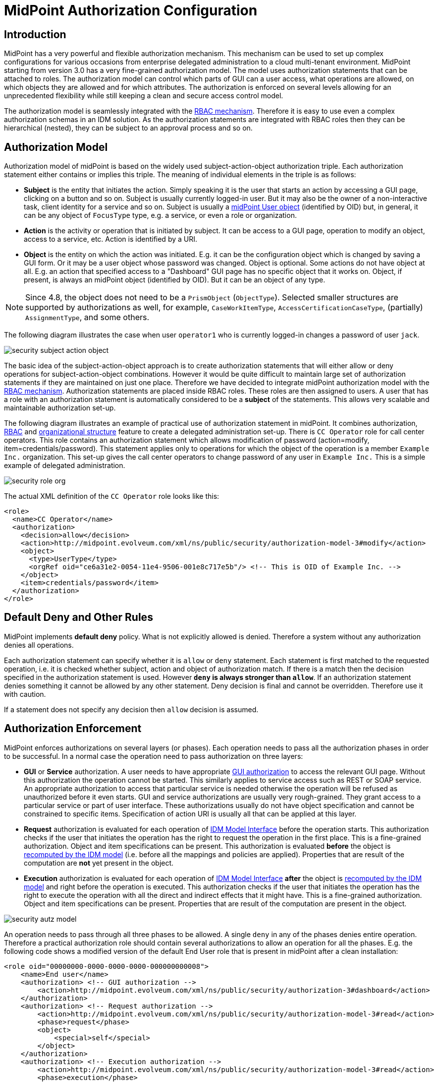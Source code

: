 = MidPoint Authorization Configuration
:page-nav-title: Configuration
:page-wiki-name: Authorization Configuration
:page-wiki-id: 15859795
:page-wiki-metadata-create-user: semancik
:page-wiki-metadata-create-date: 2014-06-30T12:21:47.603+02:00
:page-wiki-metadata-modify-user: semancik
:page-wiki-metadata-modify-date: 2019-04-23T15:03:48.764+02:00
:page-upkeep-status: green
:page-toc: top

== Introduction

MidPoint has a very powerful and flexible authorization mechanism.
This mechanism can be used to set up complex configurations for various occasions from enterprise delegated administration to a cloud multi-tenant environment.
MidPoint starting from version 3.0 has a very fine-grained authorization model.
The model uses authorization statements that can be attached to roles.
The authorization model can control which parts of GUI can a user access, what operations are allowed, on which objects they are allowed and for which attributes.
The authorization is enforced on several levels allowing for an unprecedented flexibility while still keeping a clean and secure access control model.

The authorization model is seamlessly integrated with the xref:/midpoint/reference/roles-policies/rbac/[RBAC mechanism]. Therefore it is easy to use even a complex authorization schemas in an IDM solution.
As the authorization statements are integrated with RBAC roles then they can be hierarchical (nested), they can be subject to an approval process and so on.

== Authorization Model

Authorization model of midPoint is based on the widely used subject-action-object authorization triple.
Each authorization statement either contains or implies this triple.
The meaning of individual elements in the triple is as follows:

* *Subject* is the entity that initiates the action.
Simply speaking it is the user that starts an action by accessing a GUI page, clicking on a button and so on.
Subject is usually currently logged-in user.
But it may also be the owner of a non-interactive task, client identity for a service and so on.
Subject is usually a xref:/midpoint/architecture/archive/data-model/midpoint-common-schema/usertype/[midPoint User object] (identified by OID) but, in general, it can be any object of `FocusType` type, e.g. a service, or even a role or organization.

* *Action* is the activity or operation that is initiated by subject.
It can be access to a GUI page, operation to modify an object, access to a service, etc.
Action is identified by a URI.

* *Object* is the entity on which the action was initiated.
E.g. it can be the configuration object which is changed by saving a GUI form.
Or it may be a user object whose password was changed.
Object is optional.
Some actions do not have object at all.
E.g. an action that specified access to a "Dashboard" GUI page has no specific object that it works on.
Object, if present, is always an midPoint object (identified by OID).
But it can be an object of any type.

NOTE: Since 4.8, the object does not need to be a `PrismObject` (`ObjectType`).
Selected smaller structures are supported by authorizations as well, for example, `CaseWorkItemType`, `AccessCertificationCaseType`, (partially) `AssignmentType`, and some others.

The following diagram illustrates the case when user `operator1` who is currently logged-in changes a password of user `jack`.

image::security-subject-action-object.png[]

The basic idea of the subject-action-object approach is to create authorization statements that will either allow or deny operations for subject-action-object combinations.
However it would be quite difficult to maintain large set of authorization statements if they are maintained on just one place.
Therefore we have decided to integrate midPoint authorization model with the xref:/midpoint/reference/roles-policies/rbac/[RBAC mechanism]. Authorization statements are placed inside RBAC roles.
These roles are then assigned to users.
A user that has a role with an authorization statement is automatically considered to be a *subject* of the statements.
This allows very scalable and maintainable authorization set-up.

The following diagram illustrates an example of practical use of authorization statement in midPoint.
It combines authorization, xref:/midpoint/reference/roles-policies/rbac/[RBAC] and xref:/midpoint/reference/org/organizational-structure/[organizational structure] feature to create a delegated administration set-up.
There is `CC Operator` role for call center operators.
This role contains an authorization statement which allows modification of password (action=modify, item=credentials/password).
This statement applies only to operations for which the object of the operation is a member `Example Inc.` organization.
This set-up gives the call center operators to change password of any user in `Example Inc.` This is a simple example of delegated administration.

image::security-role-org.png[]

The actual XML definition of the `CC Operator` role looks like this:

[source,xml]
----
<role>
  <name>CC Operator</name>
  <authorization>
    <decision>allow</decision>
    <action>http://midpoint.evolveum.com/xml/ns/public/security/authorization-model-3#modify</action>
    <object>
      <type>UserType</type>
      <orgRef oid="ce6a31e2-0054-11e4-9506-001e8c717e5b"/> <!-- This is OID of Example Inc. -->
    </object>
    <item>credentials/password</item>
  </authorization>
</role>
----

== Default Deny and Other Rules

MidPoint implements *default deny* policy.
What is not explicitly allowed is denied.
Therefore a system without any authorization denies all operations.

Each authorization statement can specify whether it is `allow` or `deny` statement.
Each statement is first matched to the requested operation, i.e. it is checked whether subject, action and object of authorization match.
If there is a match then the decision specified in the authorization statement is used.
However *`deny` is always stronger than `allow`*. If an authorization statement denies something it cannot be allowed by any other statement.
Deny decision is final and cannot be overridden.
Therefore use it with caution.

If a statement does not specify any decision then `allow` decision is assumed.

== Authorization Enforcement

MidPoint enforces authorizations on several layers (or phases).
Each operation needs to pass all the authorization phases in order to be successful.
In a normal case the operation need to pass authorization on three layers:

* *GUI* or *Service* authorization.
A user needs to have appropriate xref:/midpoint/reference/security/authorization/admin-gui/[GUI authorization] to access the relevant GUI page.
Without this authorization the operation cannot be started.
This similarly applies to service access such as REST or SOAP service.
An appropriate authorization to access that particular service is needed otherwise the operation will be refused as unauthorized before it even starts.
GUI and service authorizations are usually very rough-grained.
They grant access to a particular service or part of user interface.
These authorizations usually do not have object specification and cannot be constrained to specific items.
Specification of action URI is usually all that can be applied at this layer.

* *Request* authorization is evaluated for each operation of xref:/midpoint/reference/interfaces/model-java/[IDM Model Interface] before the operation starts.
This authorization checks if the user that initiates the operation has the right to request the operation in the first place.
This is a fine-grained authorization.
Object and item specifications can be present.
This authorization is evaluated *before* the object is xref:/midpoint/reference/concepts/clockwork/clockwork-and-projector/[recomputed by the IDM model] (i.e. before all the mappings and policies are applied).
Properties that are result of the computation are *not* yet present in the object.

* *Execution* authorization is evaluated for each operation of xref:/midpoint/reference/interfaces/model-java/[IDM Model Interface] *after* the object is xref:/midpoint/reference/concepts/clockwork/clockwork-and-projector/[recomputed by the IDM model] and right before the operation is executed.
This authorization checks if the user that initiates the operation has the right to execute the operation with all the direct and indirect effects that it might have.
This is a fine-grained authorization.
Object and item specifications can be present.
Properties that are result of the computation are present in the object.

image::security-autz-model.png[]

An operation needs to pass through all three phases to be allowed.
A single `deny` in any of the phases denies entire operation.
Therefore a practical authorization role should contain several authorizations to allow an operation for all the phases.
E.g. the following code shows a modified version of the default End User role that is present in midPoint after a clean installation:

[source,xml]
----
<role oid="00000000-0000-0000-0000-000000000008">
    <name>End user</name>
    <authorization> <!-- GUI authorization -->
        <action>http://midpoint.evolveum.com/xml/ns/public/security/authorization-3#dashboard</action>
    </authorization>
    <authorization> <!-- Request authorization -->
        <action>http://midpoint.evolveum.com/xml/ns/public/security/authorization-model-3#read</action>
        <phase>request</phase>
        <object>
            <special>self</special>
        </object>
    </authorization>
    <authorization> <!-- Execution authorization -->
        <action>http://midpoint.evolveum.com/xml/ns/public/security/authorization-model-3#read</action>
        <phase>execution</phase>
        <object>
            <special>self</special>
        </object>
    </authorization>
    ...
</role>
----

This role allows access to a "Dashboard" GUI page where a user can see details about himself.
For this role to work three authorization statements are needed:

* GUI authorization statement for action `http://midpoint.evolveum.com/xml/ns/public/security/authorization-3#dashboard` allows access to the "Dashboard" GUI page.

* The request authorization for action `http://midpoint.evolveum.com/xml/ns/public/security/authorization-model-3#read` allows the Dashboard page to _request_ read operation of the user object that describes currently logged-in user (defined by the `self` statement, see below).

* The execution authorization for action `http://midpoint.evolveum.com/xml/ns/public/security/authorization-model-3#read` allows the Dashboard page to _execute_ read operation of the user object that describes currently logged-in user.

This three-phase approach may seem complex but there is a good reason for this.
The details are explained below but to cut the long story short this is needed to implement a complex authorization schemes that make a fine selection of what a user can set explicitly, what can be set indirectly when a value is computed using mappings and policies and what has to be absolutely denied.
However it is quite common that the same authorization statement applies to both request and execution phases.
Therefore there is a syntactic short-cut.
If no phase is specified in the authorization statement then the authorization is applicable to both request and execution phases.
E.g:

[source,xml]
----
    ...
    <authorization>
        <action>http://midpoint.evolveum.com/xml/ns/public/security/authorization-model-3#read</action>
        <!-- No phase specified here. Therefore, it applies both to request and execution phases. -->
        <object>
            <special>self</special>
        </object>
    </authorization>
    ...
----

This is possible because the "core" authorizations work on the same actions and objects regardless whether it is a request or execution.
However GUI and service authorizations use different actions and they usually do not use object specification at all.
Therefore GUI and service authorization needs to be defined explicitly.

== GUI and Service Authorizations

GUI and Service authorizations are usually very simple.
They just contain the list of actions.
Each action represents a GUI page or a service to access.
E.g.

[source,xml]
----
    <authorization>
        <action>http://midpoint.evolveum.com/xml/ns/public/security/authorization-3#dashboard</action>
        <action>http://midpoint.evolveum.com/xml/ns/public/security/authorization-3#myPasswords</action>
    </authorization>
----

See the xref:/midpoint/reference/security/authorization/admin-gui/[GUI Authorizations] page for a full list of supported GUI actions.
See the xref:/midpoint/reference/security/authorization/service/[Service Authorizations] page for similar list of service authorizations.

== "Core" Authorizations

MidPoint xref:/midpoint/architecture/[architecture] is designed with the xref:/midpoint/architecture/archive/subsystems/model/[IDM Model component] in the centre.
This was designed with a purpose in mind.
The IDM Model component is a brain of midPoint.
It does all the policy processing, evaluates mappings, recomputes objects, xref:/midpoint/reference/concepts/clockwork/clockwork-and-projector/[projects values between objects] and does all the other things of identity management logic.
Placing all of this in the centre means that we can make reasonably sure that every object will be recomputed and policed as necessary.
It is also an ideal place for security enforcement and auditing.
And this is exactly what happens here.

Each operation is authorized when it goes through the IDM Model component.
This applies to all normal operations which includes operations initiated from GUI and all the remote services (REST, SOAP) as all of these components are using the xref:/midpoint/reference/interfaces/model-java/[IDM Model Interface].
As this interface is used almost universally in midPoint the action URIs used for authorization are also based on the operation names of the xref:/midpoint/reference/interfaces/model-java/[IDM Model Interface] - with some minor adjustments to make them practical.

See the xref:/midpoint/reference/security/authorization/model/[IDM Model Authorizations] page for list of action URLs for the "core" authorizations.

=== Authorization phases

Each operation is actually authorized twice when it goes through the IDM Model component:

* *request phase* - when operation enters the IDM Model component

* *execution phase* - when operation leaves the IDM Model component

The important aspect to understand authorization is to understand what happens between these two authorizations.
The xref:/midpoint/reference/concepts/clockwork/clockwork-and-projector/[Clockwork and Projector] page explains the details.
But simply speaking the object values are recomputed, mappings are evaluated and policies applied.
Let's explain that using an example.
Let's assume we have a user which has one LDAP account.
User properties `givenName` and `familyName` are mapped to LDAP attributes `givenName` and `sn` respectively.
This mapping is implemented by simple xref:/midpoint/reference/expressions/mappings/outbound-mapping/[outbound mappings].
If the `familyName` of a user is changed in GUI then this change is also mapped to the LDAP `sn` attribute and this is changed as well.
But how about authorizations?
We want to give user the ability to change the family name in the user object.
This happens from time to time, e.g. when people get married.
But we do not want to give the user direct access to LDAP accounts.
We want to keep these accounts strictly controlled using midPoint policies, and we do not want users to mess them up with manual changes.
Luckily this is what midPoint authorization model was designed for.
We need just few authorizations to implement this.
Firstly the request phase authorization needs to allow user to change the `familyName` of user object.
This is simple:

[source,xml]
----
    ...
    <authorization>
        <action>http://midpoint.evolveum.com/xml/ns/public/security/authorization-model-3#modify</action>
        <phase>request</phase>
        <object>
            <special>self</special>
        </object>
        <item>familyName</item>
    </authorization>
    ...
----

Secondly we need an execution phase authorization to allow this operation to be executed:

[source,xml]
----
    ...
    <authorization>
        <action>http://midpoint.evolveum.com/xml/ns/public/security/authorization-model-3#modify</action>
        <phase>execution</phase>
        <object>
            <special>self</special>
        </object>
        <item>familyName</item>
    </authorization>
    ...
----

And we also need a third authorization.
Changing the `familyName` in user object will trigger the mappings and there will be yet another result: an operation to change LDAP attribute `sn`.
Therefore we also need to allow this operation:

[source,xml]
----
    ...
    <authorization>
        <action>http://midpoint.evolveum.com/xml/ns/public/security/authorization-model-3#modify</action>
        <phase>execution</phase>
        <object>
            <type>ShadowType</type>
            <owner>
                <special>self</special>
            </owner>
        </object>
        <item>attributes/sn</item>
    </authorization>
    ...
----

There are several interesting things about this authorization.
Firstly this is an execution phase authorization.
And there is no such authorization in the request phase.
This is exactly what we want.
We want to allow _execution_ of account modification if it is a result of policy evaluation (which means outbound mappings in this case).
But we do *not* want to allow users explicitly _requesting_ changes to account attributes.
Therefore this authorization only allows operation in the execution phase.
Secondly this authorization is using an `owner` clause to define object.
This is necessary because this authorization applies to different object than previous authorizations.
Previous authorizations applied to a user as an object.
But this authorization applies to a shadow.
It is important to realize that change of one object can result in a change of a different object, e.g. as xref:/midpoint/reference/schema/focus-and-projections/[data are mapped between focus and projections].
And authorizations needs to be set up accordingly.

=== Object Authorization Actions

Following action URLs are used for object operations:

[%autowidth]
|===
| Operation | URL | Description

| Read
| `http://midpoint.evolveum.com/xml/ns/public/security/authorization-model-3#read`
| All read operations: getting objects, searching objects, counting objects and so on. +
This is a short-cut for get and search authorizations (see below).


| Get
| `http://midpoint.evolveum.com/xml/ns/public/security/authorization-model-3#get`
| Getting objects by xref:/midpoint/devel/prism/concepts/object-identifier/[OID].
This authorization applies to read operations where one specific object is retrieved. +
Note: This authorization also applies to search results.
While the search authorization governs what can be searched for and how the search filter can be specified, individual results of the search are _reduced_ by using `get` authorization.
E.g. the properties of the object for which there is no get authorization are removed.

| Search
| `http://midpoint.evolveum.com/xml/ns/public/security/authorization-model-3#search`
| Searching objects.
This authorization applies to read operations where many objects are searched to find objects that match particular criteria. +
Note: Search authorization governs how the user can form a search filter and which objects are returned.
But each search result is passing through additional _reduction_ by using get authorization (see above).

| Use
| `http://midpoint.evolveum.com/xml/ns/public/security/authorization-model-3#use`
| Using objects.
This authorization allows to "use" an object according to its typical intention.
Currently, it is supported for task templates (`TaskType` objects) during their instantiation.
A typical example of such instantiation is their use for xref:/midpoint/reference/admin-gui/admin-gui-config/#custom-actions-for-object-lists[custom GUI actions for object lists].
(But this authorization is checked any time a task template is instantiated using `midpoint.submitTaskFromTemplate(templateOid, customization)` method.)

| Add
| `http://midpoint.evolveum.com/xml/ns/public/security/authorization-model-3#add`
| Adding new objects.
Creating entirely new object.

| Modify
| `http://midpoint.evolveum.com/xml/ns/public/security/authorization-model-3#modify`
| Modifications of existing objects.

| Delete
| `http://midpoint.evolveum.com/xml/ns/public/security/authorization-model-3#delete`
| Deleting objects.

| Raw operation
| `http://midpoint.evolveum.com/xml/ns/public/security/authorization-model-3#rawOperation`
| All operations that involve reading and changing of object in their raw representation.
Simply speaking this is the XML/JSON/YAML representation of the object as is stored in the repository.
Raw operations can be quite powerful as they go around all the policies.
This is *not* supposed to be used in normal operation.
Raw operations are intended for initial system configuration, configuration changes, emergency recovery and so on. +
Raw operation authorization is checked *in addition* to normal object operation.
For example both `rawOperation` and `modify` authorization are needed to execute raw object modification.

| Partial execution
| `http://midpoint.evolveum.com/xml/ns/public/security/authorization-model-3#partialExecution`
| All operations that limit midPoint processing only to certain parts.
This is often used to skip some parts of the processing such as approval processing, processing of certain policies and so on.
Partial execution can be used to go around the policies, therefore it is considered to be a sensitive operation that requires special authorization. +
This authorization is checked *in addition* to normal object operation.
For example both `partialExecution` and `modify` authorization are needed to execute partial object modification.

|===

=== Read - Get and Search

In midPoint, there are two related, but distinct authorizations _get_ and _search_ for all read operations.

_Get_ authorization governs operations when a single specific object is retrieved.
This is usually the `getObject()` operation that retrieves objects by their xref:/midpoint/devel/prism/concepts/object-identifier/[object identifier (OID)].
This is perhaps the most frequently used operation in midPoint.
It is used almost everywhere: when accounts, roles and organizational units of a specific user are retrieved, when midPoint gets information about approvers, owners, resources referenced from tasks and so on.
This usually happens when midPoint follows _object references_ (e.g. links).

_Search_ authorization applies to operations that are looking through many objects.
Those are `search()`, `searchIterative()` and `count()` operations.
In this case we do not have object identifier, we are looking for an object by specifying search criteria (filter/query).
Those operations are used mostly by user interface when listing objects such as users, roles and tasks.
It is also applied to many operations related to organizational structure management.

In normal case both _get_ and _search_ authorizations are needed and in fact they are often exactly the same.
But there are cases when the difference between those operations can be used to gain significant advantage.
For example, it is often safe to allow get of basic properties of almost any object in the system.
And this is often really needed.
We want to allow users to read names of roles and organizational units that are assigned to them.
We want to allow them to get information about owners and approvers of the roles that the user has access to.
All of that is governed by _get_ authorization.
Therefore we often want to enable get for almost any object in the system (provided that only a reasonable set of properties is returned).
On the other hand, we usually do not want any user to see all the other users.
We want the users to see all the active employees, or all the users in their workgroup.
But we do not want them to see all the archived objects.
We want users to get all the roles in the system, even the deprecated or archived ones in case that they happen to still have them assigned.
But we do not want those roles to appear in the searches.
And this is how the difference between get and search operation can be used: give users quite a broad authorization to _get_ objects.
But strictly limit their _search_ capability.

[NOTE]
.Possible security risk
====
There is a chance of system abuse in case that the users get quite a broad _get_ authorization.
The _get_ authorization is a very simple mechanism: if OID is known, then the object is returned.
The authorization does not care where the OID came from.
The usual case is that the OID came from a valid object reference.
But if the user learns the OID from some other channel, the user may trick the system or even abuse xref:/midpoint/reference/interfaces/[midPoint interfaces] to gain access to an object that he should not be accessing.
Therefore *it is essential not to make `get` authorization too broad.*
Only use this approach in case when the get authorization returns reasonable and relatively harmless set of properties (e.g. only the name of the object).

====

Up until midPoint 3.9 there was only one _read_ authorization that governed all the read operations.
The _read_ authorization is still supported for compatibility and convenience reasons.
It can be understood as a shortcut for specifying both _get_ and _search_ authorizations.

== Superuser Authorization

There is one special authorization action in midPoint which can allow (or deny) any operation on any object.
The following role gives a super-user powers:

[source,xml]
----
<role oid="00000000-0000-0000-0000-000000000004" xmlns="http://midpoint.evolveum.com/xml/ns/public/common/common-3">
    <name>Superuser</name>
    <authorization>
        <action>http://midpoint.evolveum.com/xml/ns/public/security/authorization-3#all</action>
    </authorization>
</role>
----

IMPORTANT: This *Superuser* role and `authorization-3#all` role grants access to changing configuration and running custom scripts, users with this role could have full access to filesystem as per privilegies of midPoint user.

The default `administrator` user in midPoint is *not* hard-coded.
It is just a regular user which has the above role.
This gives super-user abilities to this user.
However it can be freely modified and replaced with a better least-privilege administrative model.

== Object Specification

Object of the authorization can be selected in a variety of ways.
They are summarized in the following table.

.Object selector clauses
[%autowidth]
|===
| Clause | Description

| xref:selectors/type-and-parent.adoc[`type`]
| Authorization applies only to objects of the specified type.

| xref:selectors/type-and-parent.adoc[`parent`]
| Authorization applies only to objects positioned at specified path within given parents.

| xref:selectors/filter.adoc[`filter`]
| Authorization applies only to objects that match specified filter.
(Optionally, with expressions.)

| xref:selectors/archetypeRef.adoc[`archetypeRef`]
| Authorization applies only to objects that have specified archetype.

| xref:selectors/orgRef.adoc[`orgRef`]
| Authorization applies only to objects that are members of a specific xref:/midpoint/architecture/archive/data-model/midpoint-common-schema/orgtype/[Org].

| xref:selectors/orgRelation.adoc[`orgRelation`]
| Authorization applies only to objects that are members of any org, for which the subject has a specific relation.

| xref:selectors/self.adoc[`self`]
| Authorization applies only to objects that represent the user which initiates the operation.

| xref:selectors/owner.adoc[`owner`]
| Authorization applies only to objects that have an owner which is specified by inner object selector.

| xref:selectors/delegator.adoc[`delegator`]
| Authorization applies only to users that have active delegation assignment to objects selected by inner selector (currently limited to `self`).

| xref:selectors/requester.adoc[`requester`]
| Authorization applies only to objects (e.g. cases) for which objects selected by inner selector are requesters.

| xref:selectors/assignee.adoc[`assignee` and `candidateAssignee`]
| Authorization applies only to objects (e.g. cases) for which objects selected by inner selector are assignees (or candidate assignees).

| xref:selectors/relatedObject.adoc[`relatedObject`]
| Authorization applies only to objects (cases, tasks) that are related to objects selected by the inner selector.

| xref:selectors/tenant.adoc[`tenant`]
| Authorization applies only to objects that have the same tenant as the subject.

|===

=== Object Selection Combinations

The object selection criteria can be combined in almost any meaningful way.
E.g. the following authorization only applies to user objects that have locality set to Caribbean and are in the Org identified by OID `1f82e908-0072-11e4-9532-001e8c717e5b`.

[source,xml]
----
<authorization>
    <action>...</action>
    <object>
        <type>UserType</type>
        <filter>
            <q:text>locality = "Caribbean"</q:text>
        </filter>
        <orgRef oid="1f82e908-0072-11e4-9532-001e8c717e5b"/>
    </object>
</authorization>
----

=== Zone of Control

Each authorization specify _zone of control_ over some part of midPoint objects.
The _zone of control_ is the set of objects that the authorization allows access to.
Zone of control is defined by the object specification of the authorization as described above.
This may be a filter, organizational structure reference and so on.
If the object is part of the zone of control then the authorization is applied.
So far there is nothing special about it.
But it becomes really interesting in cases, when user is allowed to modify the properties that are used to set the zone of control.
For example let's have a look at following authorization:

[source,xml]
----
<authorization>
    <name>write subtype req</name>
    <action>http://midpoint.evolveum.com/xml/ns/public/security/authorization-model-3#modify</action>
    <phase>request</phase>
    <object>
        <filter>
            <q:text>subtype = "employee"</q:text>
        </filter>
    </object>
    <!-- Note: subtype property is not excluded here. User can modify it ... -->
</authorization>
----

This authorization allows a user to change the value of `subtype` property.
But if the user changes the value to anything else than `employee` then such user forfeits the ability to modify this object.
The object will move outside of user's zone of control.
MidPoint 3.8 and earlier in fact allowed that operation.
But in that case it is very difficult to set up authorization policies to make sure that the zone of control is properly maintained.
The above example is very simple, but the situation may get really complicated in real-world scenarios, especially in delegated administration and multi-tenancy configurations.
In such cases it was really easy to get the authorization statements wrong and give users stronger rights that intended.
Therefore the behavior was changed in midPoint 3.9 and such operations are no longer allowed (but see also below).
In midPoint 3.9 the zone of control is maintained.
MidPoint will not allow any operation where modification of an object would result in that object getting out of authorization zone of control.
This has important implications especially for xref:/midpoint/reference/deployment/multitenancy/[multitenant deployments].

Even though the behavior of midPoint 3.9 zone of control is now more intuitive and much more secure, there may be cases when we need to allow operations that are going outside of zone of control.
In that case there is a new `zoneOfControl` configuration clause for authorizations.
Authorizations that need to break zone of control boundaries or authorizations that need to be compatible with midPoint 3.8 may explicitly allow such operations:

[source,xml]
----
<authorization>
    <name>write subtype req</name>
    <action>http://midpoint.evolveum.com/xml/ns/public/security/authorization-model-3#modify</action>
    ...
    <zoneOfControl>allowEscape</zoneOfControl>
    ...
</authorization>
----

== Target

Subject-action-object triple is a great model.
But sometimes it is just not powerful enough.
One of the common case when this model fails is complex delegated administration.
E.g. if we want to give call center operator the ability to assign some selected roles to users.
This cannot be achieved with pure subject-action-object model.
Subject is the operator, action is `modify` and object is the user who has to get a new role.
But there is no place for the role itself.
Hence, the authorization mechanism based on the simple subject-action-object triple cannot deal with this situation.

Therefore, the subject-action-object model needs to be extended with additional parameter: target.
The target is an optional element in authorization statements that is used in authorization of operations for whose it makes sense.
Assignment and un-assignment of roles and orgs is one such case.
This is illustrated in the following diagram:

image::security-subject-action-object-target.png[]

Therefore the target specification can be used to only select a particular group of object that can be assigned or un-assigned.
E.g. the following authorization allows the assignment of application roles to any user in the organization identified by OID `1f82e908-0072-11e4-9532-001e8c717e5b`.

[source,xml]
----
<authorization>
    <action>http://midpoint.evolveum.com/xml/ns/public/security/authorization-model-3#assign</action>
    <object>
        <type>UserType</type>
        <orgRef oid="1f82e908-0072-11e4-9532-001e8c717e5b"/>
    </object>
    <target>
        <type>RoleType</type>
        <filter>
            <q:text>roleType = "application"</q:text>
        </filter>
    </target>
</authorization>
----

Targets can be specified using the same mechanisms as are applicable for objects (type, filter, org membership, ...).


=== Assignment and Unassignment Authorizations

Assignment and unassignment are quite powerful operations in midPoint.
However, basic create-read-update-delete (CRUD) authorization are quite crude to address the intricacies of midPoint assignments.
These authorizations can only allow all assignments or deny any assignments.
There is no middle ground.
And that is not very practical.
However, there is a solution.

There are two authorizations that are designed for the purpose of controlling the assignment and unassignment on a fine level.
These authorizations are designed to be target-aware.
The target is the object which is assigned or unassigned (role, org, service or xref:/midpoint/reference/misc/deputy/[deputy user]).
This can be used to precisely control which objects may be assigned or unassigned.

However, assign/unassign authorizations make sense only in the request phase.
The primary goal of these authorizations is to limit the _targets_ of assignment.
And that is processed only in the request phase.
All that execution phase can see is just a modification of the `assignment` container.
Therefore for the assign/unassign authorizations to work correctly, you have to allow _assign_ in the request phase and _modification_ of `assignment` container in the execution phase.
The default end user role is a good example for this.

=== Inducement Authorizations

Assignment and unassignment authorization can be applied to inducements using the very same principles.
There is an authorization clause `orderConstraints` that controls whether authorization applies to assignment, inducement or both.

[source,xml]
----
<authorization>
    <action>http://midpoint.evolveum.com/xml/ns/public/security/authorization-model-3#assign</action>
    <action>http://midpoint.evolveum.com/xml/ns/public/security/authorization-model-3#unassign</action>
    ... object, target and so on ...
    <orderConstraints>
        <orderMin>0</orderMin> <!-- order=0 means assignment -->
        <orderMax>unbounded</orderMax> <!-- order=1,2,3... means inducements -->
    </orderConstraints>
</authorization>
----

This authorization applies both to assignments and inducements.
The differentiator between assignment and inducement is so-called _order_. Order of zero means assignment.
Order of one or more means inducement (see xref:/midpoint/reference/roles-policies/metaroles/gensync/['Roles, Metaroles and Generic Synchronization'] page for more details).
The `orderConstraints` clause can be used to set min/max for order therefore limiting authorization to assignment, inducements or both.

The default behavior of assignment/inducement authorizations is to apply only to assignments.
Therefore if no `orderConstraints` clause is present, then the authorization allows assignments only.
This behavior is slightly different from other authorization clauses, where no clause means no limitation.
But this behavior was chosen for compatibility reasons.

== Item Authorizations

Almost all "core" authorizations may be limited to a specific set of items.
For example, read authorization may be given only to selected parts of the object by using the `item` element in the authorization:

[source,xml]
----
<authorization>
    <action>http://midpoint.evolveum.com/xml/ns/public/security/authorization-model-3#read</action>
    ...
    <item>name</item>
    <item>fullName</item>
</authorization>
----

MidPoint will adapt all its functionality to fit such authorizations.
E.g. objects returned from midPoint will have only those readable fields.
User interface will display input fields only for those items where the user is authorized to modify data and so on.

Item specification is a very powerful tool to implement fine-grained access control in midPoint.
But with great power come great responsibilities.
Which means that the authorization system is also quite complex.
One of the most important details to point out is subtle but important difference between denying an operation and not allowing an operation.
Authorization that denies access specifies a final decision.
Denied access cannot be allowed by any other authorization.
Deny authorization are very strong from a security perspective, but it is extremely difficult to combine them with other authorizations.
Therefore deny authorizations are used very rarely.
On the other hand if the access is not allowed by a specific authorization then it can still be allowed by another authorization.
This makes authorizations "mergeable".
Not allowing access is usually the right approach.

Therefore it is almost always better not to allow access than to deny access.
However, enumerating all the applicable items may be daunting task if the goal it to grant access to everything except few sensitive items.
There midPoint has a method for negative enumeration by using _exceptItem_ element:

[source,xml]
----
<authorization>
    <action>http://midpoint.evolveum.com/xml/ns/public/security/authorization-model-3#modify</action>
    ...
    <exceptItem>assignment</exceptItem>
    <exceptItem>inducement</exceptItem>
</authorization>
----

This authorization grants modify access to all items except for `assignment` and `inducement`.
This is still _allow_ authorization, therefore it is granting access.
It is not denying access.
Therefore it is perfectly interoperable with other _allow_ authorizations.
E.g. if the user also has another authorization that grants modification of `inducement` then the system will work as expected.
This also works assign/unassign authorizations.

=== Authorizations and Automatic Items

There are "automatic" item in midPoint that midPoint manages by itself.
For example `roleMembershipRef` reference that contains a collection of direct and indirect role memberships for each focus.
MidPoint will determine that automatically when assignments are evaluated.
The `roleMembershipRef` values are stored in the repository, so they can be used by quick search operations.
There are many items like these: object and assignment metadata, role, organization and tenant references (`parentOrgRef`, `roleMembershipRef`, `tenantRef`), activation metadata and virtual properties (e.g. `effectiveStatus`), credential metadata and many more.

Those are the items that midPoint logic controls directly.
They have exception from execution-phase authorization enforcement.
Their modification in execution phase is always allowed.
If it was not allowed then midPoint won't be able to function properly and it may even lead to security issues.

Therefore, there is a general rule: if midPoint manages an item by itself as part of midPoint internal data management or policy management then modification of such item is implicitly allowed in the execution phase of authorization evaluation.
This does not need to be allowed explicitly.
However, what still needs to be allowed explicitly are the items that are modified by mappings, hooks and other customizable code.
To put it simply: If midPoint modifies something by itself and there is no way to turn that off or customize it then such modification is implicitly allowed.
If something is modified by a customized logic (mappings, hooks or other customization) then this is *not* allowed implicitly and you will need explicit authorization for that.

This exception applies to *execution phase only*. Request phase is not affected.
All the items are still controlled by regular authorizations for request phase.
Therefore these exceptions do *not* allow user to modify those items.
Attempt to do so must pass through request-phase authorization first.
This exception only allows midPoint logic to modify those properties without explicit authorizations.

[TIP]
.Motivation
====
Strictly speaking, there would be no need for these exceptions.
The modification can be allowed by regular authorizations.
However, that would mean, that every practical authorization must contain those items.
That is error-prone, it is a maintenance burden and it is even an obstacle for evolveability.
E.g. if similar properties are added in future midPoint versions (which is likely) then all existing authorizations much be updated.
The cost of slightly increased perceived security is not justified by those operational issues.
====

== Authorizations and Performance

Authorizations are evaluated for every operation, and they are typically evaluated several times.
Therefore, authorizations have an effect on performance.
Keeping the number of authorizations to a necessary minimum is a recommendation for systems that need high performance.
However, provisioning systems usually prefer the ability to handle complexity over performance.
And this is also the case in midPoint.
Therefore, midPoint still can work reasonably with a large number of authorizations if these are use with care (see the Best Practice below).

There may yet another performance consideration for authorization use.
Authorizations are also used during search operations.
But in this case they are used in somehow different way.
When searching for an object or when listing objects, midPoint is processing the authorizations to extract a search filter from them.
This filter extracted from authorizations is like a "mask" that selects only the objects that a user is authorized to see.
This filter is then combined by the ordinary search filter and passed to the database for processing.
This is the most efficient option.
However, if there is a large number of applicable authorizations, and they are complex, the resulting "masking" filter can be very complex.
This may place additional load on the database.

== Best Practice

* If possible always specify <type> in the authorizations.
E.g. <type>UserType</type>.
Object type is easy to determine and therefore the authorization code evaluates that first.
Therefore, specifying type makes the evaluation faster by quickly skipping the authorization where types do not match.
This also makes the evaluation more reliable as types unambiguously determine the schema for search filters and items.

* Distribute the authorization to roles as much as possible.
I.e. avoid placing all the authorization in a single role.
This would mean that almost all of them have to evaluated for almost every operation.
If you distribute the authorization to several roles and distribute the roles to users then a lower number of authorizations needs to be evaluated in average.

== Troubleshooting

Main article: xref:/midpoint/reference/diag/troubleshooting/authorizations/[Troubleshooting Authorizations]

Authorizations can be tricky.
Especially if there is a large number of them and they are complex.
And security best practice effectively prohibits to provide any useful error messages to the user in case that the access is denied.
Therefore, troubleshooting of authorization issues can be quite a demanding task - as any security engineer undoubtedly knows.
However, we have tried to make this task easier by implementing an authorization trace.
In this mode midPoint will trace processing of all authorization statements and record that in the xref:/midpoint/reference/diag/logging/[logfiles].
The trace can be enabled by setting the following log levels:

[%autowidth]
|===
| Logger name | level | effect

| `com.evolveum.midpoint.security`
| `TRACE`
| Enabled traces of all the security-related processing in midPoint core

| `com.evolveum.midpoint.security.impl.SecurityEnforcerImpl`
| `TRACE`
| Enables just the processing of authorization statements and security contexts.

|===

Please note that enabling the authorization trace has a *severe impact on system performance* as it needs to write many log records for each and every midPoint operation.
This trace is not designed to be continually enabled.
It is just a troubleshooting tool that is supposed to be used mostly in devel/testing environments to set up a proper security policy.

See xref:/midpoint/reference/diag/troubleshooting/authorizations/[Troubleshooting Authorizations] for more details.

== Examples

=== Self-Service Password Change

Self-service password change is one of the most widely used IDM functionality.
However, the authorization setup is not trivial due to various specifics that a password has.
Let's go through this scenario by starting with the simplest way and ending with the right way.

The simplest way how to allow change of user's own password is by using a simple authorization:

[source,xml]
----
    <authorization>
        <action>http://midpoint.evolveum.com/xml/ns/public/security/authorization-model-3#modify</action>
        <object>
            <special>self</special>
        </object>
        <item>credentials/password</item>
    </authorization>
----

This authorization will allow both request and execution of user password modification.
Simple.
But there are two problems.

Firstly, this authorization will only allow modification of user password.
It will not allow modification of account passwords.
Therefore if the user password is mapped to accounts (which is the usual case) then the operation will fail.
So we need another authorization that allows modification of account password.

[source,xml]
----
    <authorization>
        <action>http://midpoint.evolveum.com/xml/ns/public/security/authorization-model-3#modify</action>
        <phase>execution</phase>
        <object>
            <type>ShadowType</type>
            <owner>
                <special>self</special>
            </owner>
        </object>
        <item>credentials/password</item>
    </authorization>
----

This authorization allows to change password on all projections (given by `ShadowType` and `owner` combination), but only in the `execution` phase.
Which means that mapped password change can be propagated.
It will not allow direct change of account password.
If this is desired then also `request` phase should be allowed.

The second problem with the original authorization is that there are several processes to change the password.
E.g. system administrator or call center agent can change a password without specifying the old password value.
This is needed to handle the case when a password is forgotten.
But a normal user can change the password only if old password value is specified.
Therefore there are also two different authorization setups:

* The link:http://midpoint.evolveum.com/xml/ns/public/security/authorization-model-3#modify[http://midpoint.evolveum.com/xml/ns/public/security/authorization-model-3#modify] authorization represents a direct change of the password as done by system administrator.
In this case the password change widget is visible in the user details form and the old value is not required

* The link:http://midpoint.evolveum.com/xml/ns/public/security/authorization-model-3#changeCredentials[http://midpoint.evolveum.com/xml/ns/public/security/authorization-model-3#changeCredentials] authorization represents the process when user is changing its own credentials.
It requires old password, proof of possession for cryptographic keys or any other reasonable safeguard.
*Note:* this authorization is only applicable in the `request` phase.

Also, it is generally better to allow change of all credentials, not just password.
In midPoint 3.3 and later password is the only supported credential type.
But later versions will bring support for new credential types.
Therefore the complete configuration for self-service password change looks like this:

[source,xml]
----
    <authorization>
        <action>http://midpoint.evolveum.com/xml/ns/public/security/authorization-model-3#changeCredentials</action>
        <phase>request</phase>
        <object>
            <special>self</special>
        </object>
        <item>credentials</item>
    </authorization>
    <authorization>
        <action>http://midpoint.evolveum.com/xml/ns/public/security/authorization-model-3#changeCredentials</action>
        <phase>request</phase>
        <object>
            <type>ShadowType</type>
            <owner>
                <special>self</special>
            </owner>
        </object>
        <item>credentials</item>
    </authorization>
    <authorization>
        <action>http://midpoint.evolveum.com/xml/ns/public/security/authorization-model-3#modify</action>
        <phase>execution</phase>
        <object>
            <special>self</special>
        </object>
        <item>credentials</item>
    </authorization>
    <authorization>
        <action>http://midpoint.evolveum.com/xml/ns/public/security/authorization-model-3#modify</action>
        <phase>execution</phase>
        <object>
            <type>ShadowType</type>
            <owner>
                <special>self</special>
            </owner>
        </object>
        <item>credentials</item>
    </authorization>
----

[TIP]
.Implementation note
====
The ...#modify and ...#changeCredentials authorizations are evaluated in almost the same way by the model.
The both allow the modification of the properties specified in the `item` declaration.
The primary difference is in the way how GUI presents and enforces the authorizations.
The ...#modify authorization is used in the _edit schema_ (refined schema).
Therefore if the ...#modify authorization is present, the GUI will render a read-write widget for password.
If it is not present then the password widget will not allow password change.
The ...#changeCredentials authorization is not used to compute edit schema.
Therefore even if it is present then the password field in the user form will still be rendered as read-only.
Therefore the only way how the user can change the password is to use credentials self-service page.
And this page will require old user password (if it is set up to do it).

The bottom line is that the specifics of password change interactions are implemented and enforced in the xref:/midpoint/architecture/archive/subsystems/gui/[GUI]. xref:/midpoint/architecture/archive/subsystems/model/[The Model] is only concerned whether the password change is allowed or denied, but it does not care about the actual process.
====

== See Also

* xref:/midpoint/reference/diag/troubleshooting/authorizations/[Troubleshooting Authorizations]

* xref:/midpoint/reference/security/authorization/admin-gui/[GUI Authorizations]

* xref:/midpoint/reference/security/authorization/service/[Service Authorizations]

* xref:/midpoint/reference/security/authorization/model/[IDM Model Authorizations]

* xref:/midpoint/reference/roles-policies/rbac/[Advanced Hybrid RBAC]

* xref:/midpoint/reference/org/organizational-structure/[Organizational Structure]
